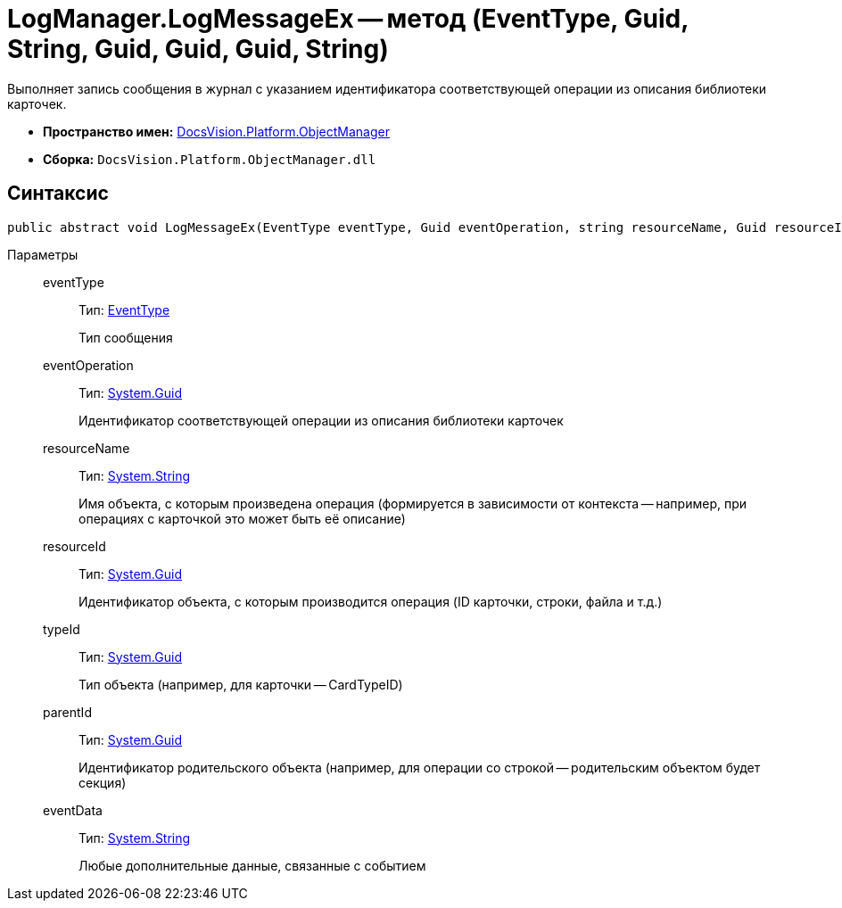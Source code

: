 = LogManager.LogMessageEx -- метод (EventType, Guid, String, Guid, Guid, Guid, String)

Выполняет запись сообщения в журнал с указанием идентификатора соответствующей операции из описания библиотеки карточек.

* *Пространство имен:* xref:api/DocsVision/Platform/ObjectManager/ObjectManager_NS.adoc[DocsVision.Platform.ObjectManager]
* *Сборка:* `DocsVision.Platform.ObjectManager.dll`

== Синтаксис

[source,csharp]
----
public abstract void LogMessageEx(EventType eventType, Guid eventOperation, string resourceName, Guid resourceId, Guid typeId, Guid parentId, string eventData)
----

Параметры::
eventType:::
Тип: xref:api/DocsVision/Platform/ObjectManager/EventType_EN.adoc[EventType]
+
Тип сообщения
eventOperation:::
Тип: http://msdn.microsoft.com/ru-ru/library/system.guid.aspx[System.Guid]
+
Идентификатор соответствующей операции из описания библиотеки карточек
resourceName:::
Тип: http://msdn.microsoft.com/ru-ru/library/system.string.aspx[System.String]
+
Имя объекта, с которым произведена операция (формируется в зависимости от контекста -- например, при операциях с карточкой это может быть её описание)
resourceId:::
Тип: http://msdn.microsoft.com/ru-ru/library/system.guid.aspx[System.Guid]
+
Идентификатор объекта, с которым производится операция (ID карточки, строки, файла и т.д.)
typeId:::
Тип: http://msdn.microsoft.com/ru-ru/library/system.guid.aspx[System.Guid]
+
Тип объекта (например, для карточки -- CardTypeID)
parentId:::
Тип: http://msdn.microsoft.com/ru-ru/library/system.guid.aspx[System.Guid]
+
Идентификатор родительского объекта (например, для операции со строкой -- родительским объектом будет секция)
eventData:::
Тип: http://msdn.microsoft.com/ru-ru/library/system.string.aspx[System.String]
+
Любые дополнительные данные, связанные с событием
